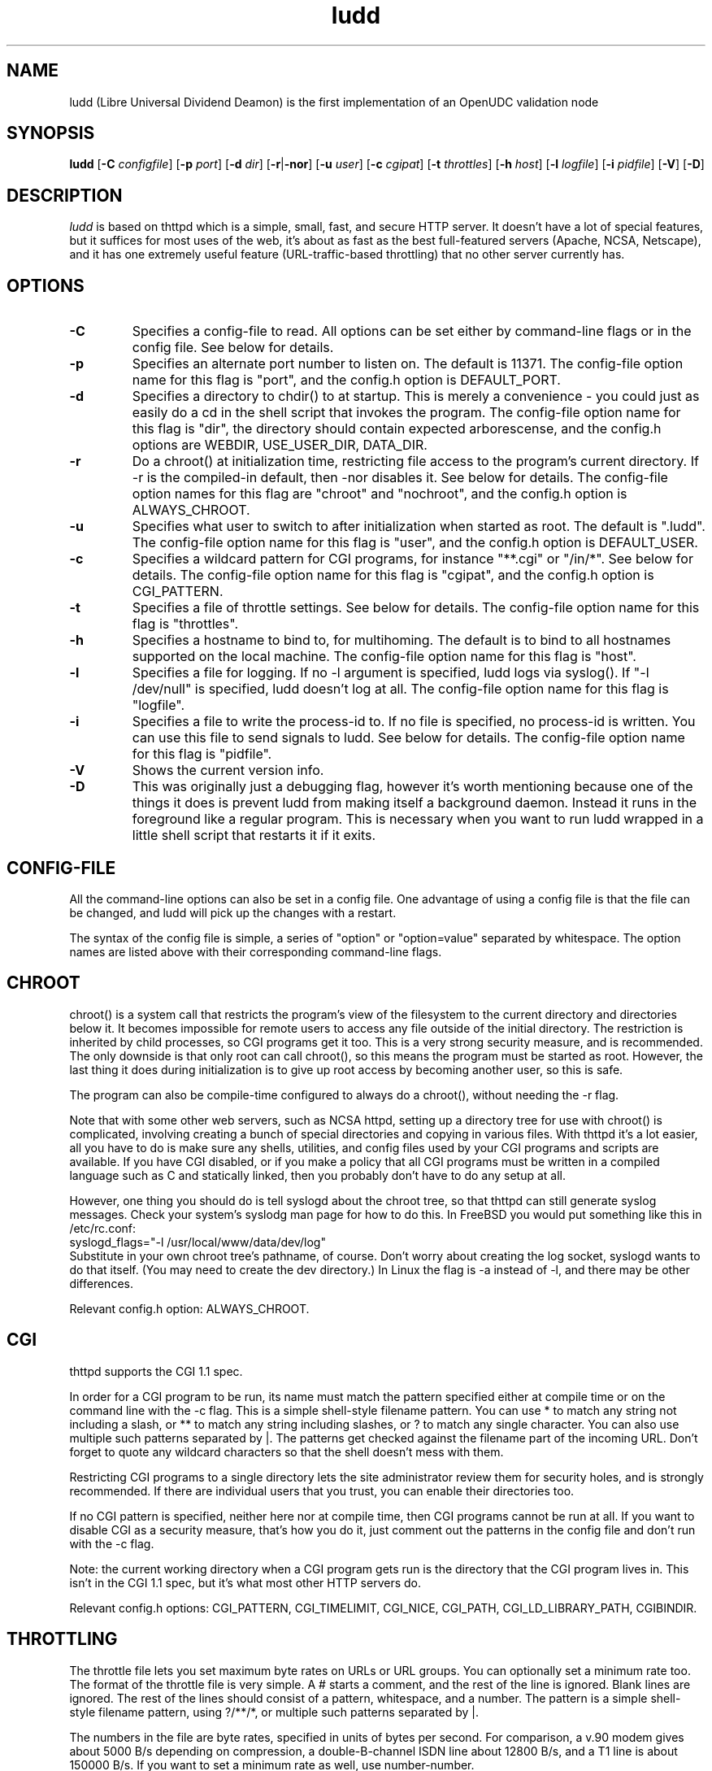 .TH ludd 8 "29 February 2000"
.SH NAME
ludd (Libre Universal Dividend Deamon) is the first implementation of an OpenUDC validation node
.SH SYNOPSIS
.B ludd
.RB [ -C
.IR configfile ]
.RB [ -p
.IR port ]
.RB [ -d
.IR dir ]
.RB [ -r | -nor ]
.RB [ -u
.IR user ]
.RB [ -c
.IR cgipat ]
.RB [ -t
.IR throttles ]
.RB [ -h
.IR host ]
.RB [ -l
.IR logfile ]
.RB [ -i
.IR pidfile ]
.RB [ -V ]
.RB [ -D ]
.SH DESCRIPTION
.PP
.I ludd
is based on thttpd which
is a simple, small, fast, and secure HTTP server.
It doesn't have a lot of special features, but it suffices for most uses of
the web, it's about as fast as the best full-featured servers (Apache, NCSA,
Netscape),
and it has one extremely useful feature (URL-traffic-based throttling)
that no other server currently has.
.SH OPTIONS
.TP
.B -C
Specifies a config-file to read.
All options can be set either by command-line flags or in the config file.
See below for details.
.TP
.B -p
Specifies an alternate port number to listen on.
The default is 11371.
The config-file option name for this flag is "port",
and the config.h option is DEFAULT_PORT.
.TP
.B -d
Specifies a directory to chdir() to at startup.
This is merely a convenience - you could just as easily
do a cd in the shell script that invokes the program.
The config-file option name for this flag is "dir",
the directory should contain expected arborescense,
and the config.h options are WEBDIR, USE_USER_DIR, DATA_DIR.
.TP
.B -r
Do a chroot() at initialization time, restricting file access
to the program's current directory.
If -r is the compiled-in default, then -nor disables it.
See below for details.
The config-file option names for this flag are "chroot" and "nochroot",
and the config.h option is ALWAYS_CHROOT.
.TP
.B -u
Specifies what user to switch to after initialization when started as root.
The default is ".ludd".
The config-file option name for this flag is "user",
and the config.h option is DEFAULT_USER.
.TP
.B -c
Specifies a wildcard pattern for CGI programs, for instance "**.cgi"
or "/in/*".
See below for details.
The config-file option name for this flag is "cgipat",
and the config.h option is CGI_PATTERN.
.TP
.B -t
Specifies a file of throttle settings.
See below for details.
The config-file option name for this flag is "throttles".
.TP
.B -h
Specifies a hostname to bind to, for multihoming.
The default is to bind to all hostnames supported on the local machine.
The config-file option name for this flag is "host".
.TP
.B -l
Specifies a file for logging.
If no -l argument is specified, ludd logs via syslog().
If "-l /dev/null" is specified, ludd doesn't log at all.
The config-file option name for this flag is "logfile".
.TP
.B -i
Specifies a file to write the process-id to.
If no file is specified, no process-id is written.
You can use this file to send signals to ludd.
See below for details.
The config-file option name for this flag is "pidfile".
.TP
.B -V
Shows the current version info.
.TP
.B -D
This was originally just a debugging flag, however it's worth mentioning
because one of the things it does is prevent ludd from making itself
a background daemon.
Instead it runs in the foreground like a regular program.
This is necessary when you want to run ludd wrapped in a little shell
script that restarts it if it exits.
.SH "CONFIG-FILE"
.PP
All the command-line options can also be set in a config file.
One advantage of using a config file is that the file can be changed,
and ludd will pick up the changes with a restart.
.PP
The syntax of the config file is simple, a series of "option" or
"option=value" separated by whitespace.
The option names are listed above with their corresponding command-line flags.
.SH "CHROOT"
.PP
chroot() is a system call that restricts the program's view
of the filesystem to the current directory and directories
below it.
It becomes impossible for remote users to access any file
outside of the initial directory.
The restriction is inherited by child processes, so CGI programs get it too.
This is a very strong security measure, and is recommended.
The only downside is that only root can call chroot(), so this means
the program must be started as root.
However, the last thing it does during initialization is to
give up root access by becoming another user, so this is safe.
.PP
The program can also be compile-time configured to always
do a chroot(), without needing the -r flag.
.PP
Note that with some other web servers, such as NCSA httpd, setting
up a directory tree for use with chroot() is complicated, involving
creating a bunch of special directories and copying in various files.
With thttpd it's a lot easier, all you have to do is make sure
any shells, utilities, and config files used by your CGI programs and
scripts are available.
If you have CGI disabled, or if you make a policy that all CGI programs
must be written in a compiled language such as C and statically linked,
then you probably don't have to do any setup at all.
.PP
However, one thing you should do is tell syslogd about the chroot tree,
so that thttpd can still generate syslog messages.
Check your system's syslodg man page for how to do this.
In FreeBSD you would put something like this in /etc/rc.conf:
.nf
    syslogd_flags="-l /usr/local/www/data/dev/log"
.fi
Substitute in your own chroot tree's pathname, of course.
Don't worry about creating the log socket, syslogd wants to do that itself.
(You may need to create the dev directory.)
In Linux the flag is -a instead of -l, and there may be other differences.
.PP
Relevant config.h option: ALWAYS_CHROOT.
.SH "CGI"
.PP
thttpd supports the CGI 1.1 spec.
.PP
In order for a CGI program to be run, its name must match the pattern
specified either at compile time or on the command line with the -c flag.
This is a simple shell-style filename pattern.
You can use * to match any string not including a slash,
or ** to match any string including slashes,
or ? to match any single character.
You can also use multiple such patterns separated by |.
The patterns get checked against the filename
part of the incoming URL.
Don't forget to quote any wildcard characters so that the shell doesn't
mess with them.
.PP
Restricting CGI programs to a single directory lets the site administrator
review them for security holes, and is strongly recommended.
If there are individual users that you trust, you can enable their
directories too.
.PP
If no CGI pattern is specified, neither here nor at compile time,
then CGI programs cannot be run at all.
If you want to disable CGI as a security measure, that's how you do it, just
comment out the patterns in the config file and don't run with the -c flag.
.PP
Note: the current working directory when a CGI program gets run is
the directory that the CGI program lives in.
This isn't in the CGI 1.1 spec, but it's what most other HTTP servers do.
.PP
Relevant config.h options: CGI_PATTERN, CGI_TIMELIMIT, CGI_NICE, CGI_PATH, CGI_LD_LIBRARY_PATH, CGIBINDIR.
.SH "THROTTLING"
.PP
The throttle file lets you set maximum byte rates on URLs or URL groups.
You can optionally set a minimum rate too.
The format of the throttle file is very simple.
A # starts a comment, and the rest of the line is ignored.
Blank lines are ignored.
The rest of the lines should consist of a pattern, whitespace, and a number.
The pattern is a simple shell-style filename pattern, using ?/**/*, or
multiple such patterns separated by |.
.PP
The numbers in the file are byte rates, specified in units of bytes per second.
For comparison, a v.90 modem gives about 5000 B/s depending on compression,
a double-B-channel ISDN line about 12800 B/s, and a T1 line is about
150000 B/s.
If you want to set a minimum rate as well, use number-number.
.PP
Example:
.nf
  # throttle file for www.acme.com

  **              2000-100000  # limit total web usage to 2/3 of our T1,
                               # but never go below 2000 B/s
  **.jpg|**.gif   50000   # limit images to 1/3 of our T1
  **.mpg          20000   # and movies to even less
  jef/**          20000   # jef's pages are too popular
.fi
.PP
Throttling is implemented by checking each incoming URL filename against all
of the patterns in the throttle file.
The server accumulates statistics on how much bandwidth each pattern
has accounted for recently (via a rolling average).
If a URL matches a pattern that has been exceeding its specified limit,
then the data returned is actually slowed down, with
pauses between each block.
If that's not possible (e.g. for CGI programs) or if the bandwidth has gotten
way larger than the limit, then the server returns a special code
saying 'try again later'.
.PP
The minimum rates are implemented similarly.
If too many people are trying to fetch something at the same time,
throttling may slow down each connection so much that it's not really
useable.
Furthermore, all those slow connections clog up the server, using
up file handles and connection slots.
Setting a minimum rate says that past a certain point you should not
even bother - the server returns the 'try again later" code and the
connection isn't even started.
.PP
There is no provision for setting a maximum connections/second throttle,
because throttling a request uses as much cpu as handling it, so
there would be no point.
There is also no provision for throttling the number of simultaneous
connections on a per-URL basis.
However you can control the overall number of connections for the whole
server very simply, by setting the operating system's per-process file
descriptor limit before starting thttpd.
Be sure to set the hard limit, not the soft limit.
.SH "CUSTOM ERRORS"
.PP
thttpd lets you define your own custom error pages for the various
HTTP errors.
There's a separate file for each error number, all stored in one
special directory.
The directory name is "errors", at the top of the web directory tree.
The error files should be named "errNNN.html", where NNN is the error number.
So for example, to make a custom error page for the authentication failure
error, which is number 401, you would put your HTML into the file
"errors/err401.html".
If no custom error file is found for a given error number, then the
usual built-in error page is generated.
.SH SYMLINKS
.PP
thttpd is very picky about symbolic links.
Before delivering any file, it first checks each element in the path
to see if it's a symbolic link, and expands them all out to get the final
actual filename.
Along the way it checks for things like links with ".." that go above
the server's directory, and absolute symlinks (ones that start with a /).
These are prohibited as security holes, so the server returns an
error page for them.
This means you can't set up your web directory with a bunch of symlinks
pointing to individual users' home web directories.
Instead you do it the other way around - the user web directories are
real subdirs of the main web directory, and in each user's home
dir there's a symlink pointing to their actual web dir.
.PP
The CGI pattern is also affected - it gets matched against the fully-expanded
filename.  So, if you have a single CGI directory but then put a symbolic
link in it pointing somewhere else, that won't work.  The CGI program will be
treated as a regular file and returned to the client, instead of getting run.
This could be confusing.
.SH PERMISSIONS
.PP
thttpd is also picky about file permissions.
It wants data files (HTML, images) to be world readable.
Readable by the group that the thttpd process runs as is not enough - thttpd
checks explicitly for the world-readable bit.
This is so that no one ever gets surprised by a file that's not set
world-readable and yet somehow is readable by the HTTP server and
therefore the *whole* world.
.PP
The same logic applies to directories.
As with the standard Unix "ls" program, thttpd will only let you
look at the contents of a directory if its read bit is on; but
as with data files, this must be the world-read bit, not just the
group-read bit.
.PP
thttpd also wants the execute bit to be *off* for data files.
A file that is marked executable but doesn't match the CGI pattern
might be a script or program that got accidentally left in the
wrong directory.
Allowing people to fetch the contents of the file might be a security breach,
so this is prohibited.
Of course if an executable file *does* match the CGI pattern, then it
just gets run as a CGI.
.PP
In summary, data files should be mode 644 (rw-r--r--),
directories should be 755 (rwxr-xr-x) if you want to allow indexing and
711 (rwx--x--x) to disallow it, and CGI programs should be mode
755 (rwxr-xr-x) or 711 (rwx--x--x).
.SH LOGS
.PP
ludd does all of its logging via syslog(3).
The facility it uses is configurable.
Aside from error messages, there are only a few log entry types of interest,
all fairly similar to CERN Common Log Format:
.nf
  Aug  6 15:40:34 acme ludd[583]: 165.113.207.103 - - "GET /file" 200 357
  Aug  6 15:40:43 acme ludd[583]: 165.113.207.103 - - "HEAD /file" 200 0
  Aug  6 15:41:16 acme ludd[583]: referer http://www.acme.com/ -> /dir
  Aug  6 15:41:16 acme ludd[583]: user-agent Mozilla/1.1N
.fi
The package includes a script for translating these log entries info
CERN-compatible files.
Note that ludd does not translate numeric IP addresses into domain names.
This is both to save time and as a minor security measure (the numeric
address is harder to spoof).
.PP
Relevant config.h option: LOG_FACILITY.
.PP
If you'd rather log directly to a file, you can use the -l command-line
flag.  But note that error messages still go to syslog.
.SH SIGNALS
.PP
ludd handles a couple of signals, which you can send via the
standard Unix kill(1) command:
.TP
.B INT,TERM
These signals tell ludd to shut down immediately.
Any requests in progress get aborted.
.TP
.B USR1
This signal tells ludd to shut down as soon as it's done servicing
all current requests.
In addition, the network socket it uses to accept new connections gets
closed immediately, which means a fresh ludd can be started up
immediately.
.TP
.B USR2
This signal tells ludd to generate the statistics syslog messages
immediately, instead of waiting for the regular hourly update.
.TP
.B HUP
This signal tells ludd to close and re-open its (non-syslog) log file,
for instance if you rotated the logs and want it to start using the
new one.
This is a little tricky to set up correctly, for instance if you are using
chroot() then the log file must be within the chroot tree, but it's
definitely doable.
.SH "SEE ALSO"
lud(1), OpenUDC(8)
.SH THANKS
.PP
Many thanks to contributors, reviewers, testers:
John LoVerso, Jordan Hayes, Chris Torek, Jim Thompson, Barton Schaffer,
Geoff Adams, Dan Kegel, John Hascall, Bennett Todd, KIKUCHI Takahiro,
Catalin Ionescu.
Special thanks to Craig Leres for substantial debugging and development,
and for not complaining about my coding style very much.
.SH AUTHOR
Copyright \[co] 2012 by OpenUDC team <open-udc@googlegroups.com>.
.nf
Copyright \[co] 1995,1998,1999,2000 by Jef Poskanzer <jef@mail.acme.com>.
All rights reserved.
.\" Redistribution and use in source and binary forms, with or without
.\" modification, are permitted provided that the following conditions
.\" are met:
.\" 1. Redistributions of source code must retain the above copyright
.\"    notice, this list of conditions and the following disclaimer.
.\" 2. Redistributions in binary form must reproduce the above copyright
.\"    notice, this list of conditions and the following disclaimer in the
.\"    documentation and/or other materials provided with the distribution.
.\"
.\" THIS SOFTWARE IS PROVIDED BY THE AUTHOR AND CONTRIBUTORS ``AS IS'' AND
.\" ANY EXPRESS OR IMPLIED WARRANTIES, INCLUDING, BUT NOT LIMITED TO, THE
.\" IMPLIED WARRANTIES OF MERCHANTABILITY AND FITNESS FOR A PARTICULAR PURPOSE
.\" ARE DISCLAIMED.  IN NO EVENT SHALL THE AUTHOR OR CONTRIBUTORS BE LIABLE
.\" FOR ANY DIRECT, INDIRECT, INCIDENTAL, SPECIAL, EXEMPLARY, OR CONSEQUENTIAL
.\" DAMAGES (INCLUDING, BUT NOT LIMITED TO, PROCUREMENT OF SUBSTITUTE GOODS
.\" OR SERVICES; LOSS OF USE, DATA, OR PROFITS; OR BUSINESS INTERRUPTION)
.\" HOWEVER CAUSED AND ON ANY THEORY OF LIABILITY, WHETHER IN CONTRACT, STRICT
.\" LIABILITY, OR TORT (INCLUDING NEGLIGENCE OR OTHERWISE) ARISING IN ANY WAY
.\" OUT OF THE USE OF THIS SOFTWARE, EVEN IF ADVISED OF THE POSSIBILITY OF
.\" SUCH DAMAGE.
